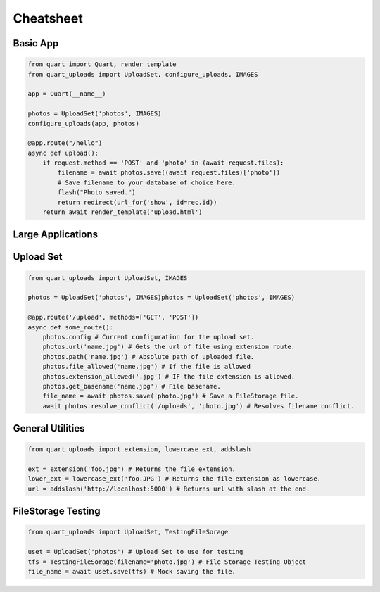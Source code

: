 .. _cheatsheet:

==========
Cheatsheet
==========

Basic App
---------

.. code-block:: python

    from quart import Quart, render_template
    from quart_uploads import UploadSet, configure_uploads, IMAGES

    app = Quart(__name__)

    photos = UploadSet('photos', IMAGES)
    configure_uploads(app, photos)

    @app.route("/hello")
    async def upload():
        if request.method == 'POST' and 'photo' in (await request.files):
            filename = await photos.save((await request.files)['photo'])
            # Save filename to your database of choice here.
            flash("Photo saved.")
            return redirect(url_for('show', id=rec.id))
        return await render_template('upload.html')

Large Applications
------------------

.. code-block:: python
    :caption: yourapplication/photos.py

    from quart import Blueprint 
    from quart_uploads import UploadSet, IMAGES

    bp = Blueprint('photos', __name__, url_prefix='/photos')

    photos = UploadSet('photos', IMAGES)

    # Routes & additional code here. 

.. code-block:: python
    :caption: youapplication/audio.py

    from quart import Blueprint 
    from quart_uploads import UploadSet, AUDIO

    bp = Blueprint('audio', __name__, url_prefix='/audio')

    audio = UploadSet('audio', AUDIO)

    # Routes & additional code here.

.. code-block:: python
    :caption: youapplication/app.py

    from quart import Quart
    from quart_uploads import configure_uploads

    def create_app() -> Quart:
        app = Quart(__name__)

        
        from .photos import bp as photo_bp
        app.register_blueprint(photo_bp)

        from .audio import bp as audio_bp
        app.register_blueprint(audio_bp)

        from .phtoto import photos
        from .audio import audio
        usets = (photos, audio)
        configure_uploads(app, usets)

        # Other app registration here. 
        
        return app

Upload Set 
-----------

.. code-block:: python 
    
    from quart_uploads import UploadSet, IMAGES

    photos = UploadSet('photos', IMAGES)photos = UploadSet('photos', IMAGES)

    @app.route('/upload', methods=['GET', 'POST'])
    async def some_route():
        photos.config # Current configuration for the upload set.
        photos.url('name.jpg') # Gets the url of file using extension route.
        photos.path('name.jpg') # Absolute path of uploaded file.
        photos.file_allowed('name.jpg') # If the file is allowed
        photos.extension_allowed('.jpg') # IF the file extension is allowed.
        photos.get_basename('name.jpg') # File basename.
        file_name = await photos.save('photo.jpg') # Save a FileStorage file. 
        await photos.resolve_conflict('/uploads', 'photo.jpg') # Resolves filename conflict.

General Utilities
-----------------

.. code-block:: python

    from quart_uploads import extension, lowercase_ext, addslash

    ext = extension('foo.jpg') # Returns the file extension.
    lower_ext = lowercase_ext('foo.JPG') # Returns the file extension as lowercase.
    url = addslash('http://localhost:5000') # Returns url with slash at the end.

FileStorage Testing
-------------------

.. code-block:: python

    from quart_uploads import UploadSet, TestingFileSorage
    
    uset = UploadSet('photos') # Upload Set to use for testing
    tfs = TestingFileSorage(filename='photo.jpg') # File Storage Testing Object
    file_name = await uset.save(tfs) # Mock saving the file.



    







